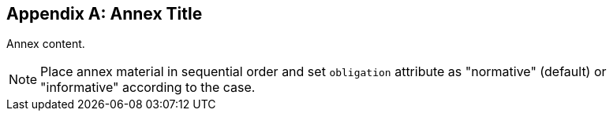 

[appendix,obligation="normative"]
== Annex Title

// Insert annex content here

Annex content.

[NOTE]
====
Place annex material in sequential order and set `obligation` attribute as "normative" (default) or "informative" according to the case.
====

// === Conformance class: Core Geospatial Data Cube

// Implementations claiming Core Conformance shall be conformant with the requirements listed in this clause.

// Compliance of the data cube to OGC Web Service Standards shall be certified using the OGC Compliance Test suite. http://www.opengeospatial.org/compliance/getCertified

// <<req_1>>

// <<req_2>>

// <<req_3>>

// <<req_4>>

// <<req_5>>

// <<req_6>>

// <<req_7>>

// <<req_8>>

// <<req_9>>

// <<req_10>>

// <<req_11>>


// === Conformance class: Analytics Extension

// Implementations claiming Analytics Extension Conformance shall be conformant with
// the requirements listed in the Core Conformance and in this clause.

// Compliance of the data cube to OGC Web Service Standards shall be certified using the
// OGC Compliance Test suite. http://www.opengeospatial.org/compliance/getCertified

// <<req_12>>


// === Conformance class: Visualization Extension

// Implementations claiming Visualization Extension Conformance shall be conformant
// with the requirements listed in the Core Conformance and in this clause.

// Compliance of the data cube to OGC Web Service Standards shall be certified using the
// OGC Compliance Test suite. http://www.opengeospatial.org/compliance/getCertified

// <<req_13>>
